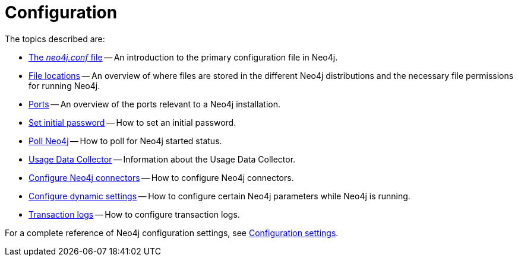 [[configuration]]
= Configuration
:description: This chapter describes the configuration of Neo4j components. 

The topics described are:

* xref:configuration/neo4j-conf.adoc[The _neo4j.conf_ file] -- An introduction to the primary configuration file in Neo4j.
* xref:configuration/file-locations.adoc[File locations] -- An overview of where files are stored in the different Neo4j distributions and the necessary file permissions for running Neo4j.
* xref:configuration/ports.adoc[Ports] -- An overview of the ports relevant to a Neo4j installation.
* xref:configuration/set-initial-password.adoc[Set initial password] -- How to set an initial password.
* xref:configuration/wait-for-start.adoc[Poll Neo4j] -- How to poll for Neo4j started status.
* xref:configuration/usage-data-collector.adoc[Usage Data Collector] -- Information about the Usage Data Collector.
* xref:configuration/connectors.adoc[Configure Neo4j connectors] -- How to configure Neo4j connectors.
* xref:configuration/dynamic-settings.adoc[Configure dynamic settings] -- How to configure certain Neo4j parameters while Neo4j is running.
* xref:configuration/transaction-logs.adoc[Transaction logs] -- How to configure transaction logs.

For a complete reference of Neo4j configuration settings, see xref:reference/configuration-settings.adoc[Configuration settings].


